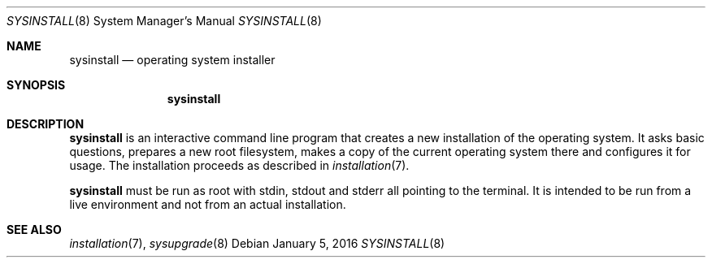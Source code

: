 .Dd January 5, 2016
.Dt SYSINSTALL 8
.Os
.Sh NAME
.Nm sysinstall
.Nd operating system installer
.Sh SYNOPSIS
.Nm sysinstall
.Sh DESCRIPTION
.Nm
is an interactive command line program that creates a new installation of the
operating system.
It asks basic questions, prepares a new root filesystem, makes a copy of the
current operating system there and configures it for usage.
The installation proceeds as described in
.Xr installation 7 .
.Pp
.Nm
must be run as root with stdin, stdout and stderr all pointing to the terminal.
It is intended to be run from a live environment and not from an actual
installation.
.Sh SEE ALSO
.Xr installation 7 ,
.Xr sysupgrade 8
